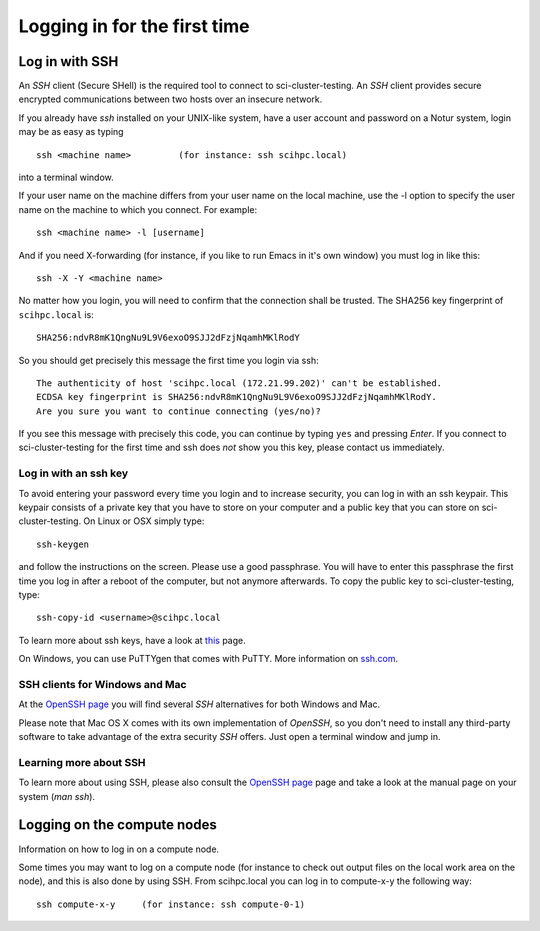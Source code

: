 .. _login:

=============================
Logging in for the first time
=============================


Log in with SSH
===============

An *SSH* client (Secure SHell) is the required tool to connect to sci-cluster-testing. An *SSH* client provides secure encrypted communications between two hosts over an insecure network.

If you already have *ssh* installed on your UNIX-like system, have a user account and password on a Notur system, login may be as easy as typing

::

 ssh <machine name>         (for instance: ssh scihpc.local)

into a terminal window.

If your user name on the machine differs from your user name on the local machine, use the -l option to specify the user name on the machine to which you connect. For example:

::

 ssh <machine name> -l [username]

And if you need X-forwarding (for instance, if you like to run Emacs in it's own window) you must log in like this:

::

 ssh -X -Y <machine name>

No matter how you login, you will need to confirm that the connection shall be trusted. The SHA256 key fingerprint of ``scihpc.local`` is:

::

 SHA256:ndvR8mK1QngNu9L9V6exoO9SJJ2dFzjNqamhMKlRodY

So you should get precisely this message the first time you login via ssh:

::

 The authenticity of host 'scihpc.local (172.21.99.202)' can't be established.
 ECDSA key fingerprint is SHA256:ndvR8mK1QngNu9L9V6exoO9SJJ2dFzjNqamhMKlRodY.
 Are you sure you want to continue connecting (yes/no)?

If you see this message with precisely this code, you can continue by typing ``yes`` and pressing *Enter*. If you connect to sci-cluster-testing for the first time and ssh does *not* show you this key, please contact us immediately.


Log in with an ssh key
----------------------

To avoid entering your password every time you login and to increase security, you can log in with an ssh keypair. This keypair consists of a private key that you have to store on your computer and a public key that you can store on sci-cluster-testing. On Linux or OSX simply type:

::

 ssh-keygen

and follow the instructions on the screen. Please use a good passphrase. You will have to enter this passphrase the first time you log in after a reboot of the computer, but not anymore afterwards. To copy the public key to sci-cluster-testing, type:

::

 ssh-copy-id <username>@scihpc.local

To learn more about ssh keys, have a look at `this <https://wiki.archlinux.org/index.php/SSH_keys>`_ page.

On Windows, you can use PuTTYgen that comes with PuTTY. More information on `ssh.com <https://www.ssh.com/ssh/putty/windows/puttygen>`_.


SSH clients for Windows and Mac
-------------------------------

At the `OpenSSH page <https://www.openssh.com>`_ you will find several *SSH* alternatives for both Windows and Mac.

Please note that Mac OS X comes with its own implementation of *OpenSSH*, so you don't need to install any third-party software to take advantage of the extra security *SSH* offers. Just open a terminal window and jump in.


Learning more about SSH
-----------------------

To learn more about using SSH, please also consult the `OpenSSH page <https://www.openssh.com>`_ page and take a look at the manual page on your system (*man ssh*).



Logging on the compute nodes
============================

Information on how to log in on a compute node.

Some times you may want to log on a compute node (for instance to check
out output files on the local work area on the node), and this is also
done by using SSH. From scihpc.local you can log in to
compute-x-y the following way:

::

    ssh compute-x-y     (for instance: ssh compute-0-1)

